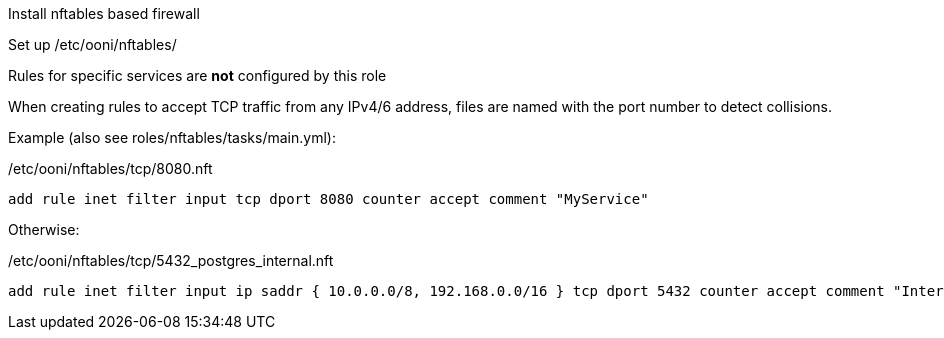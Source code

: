 Install nftables based firewall

Set up /etc/ooni/nftables/

Rules for specific services are *not* configured by this role

When creating rules to accept TCP traffic from any IPv4/6 address,
files are named with the port number to detect collisions.

Example (also see roles/nftables/tasks/main.yml):

/etc/ooni/nftables/tcp/8080.nft

```
add rule inet filter input tcp dport 8080 counter accept comment "MyService"
```


Otherwise:

/etc/ooni/nftables/tcp/5432_postgres_internal.nft

```
add rule inet filter input ip saddr { 10.0.0.0/8, 192.168.0.0/16 } tcp dport 5432 counter accept comment "Internal PostgreSQL"
```
